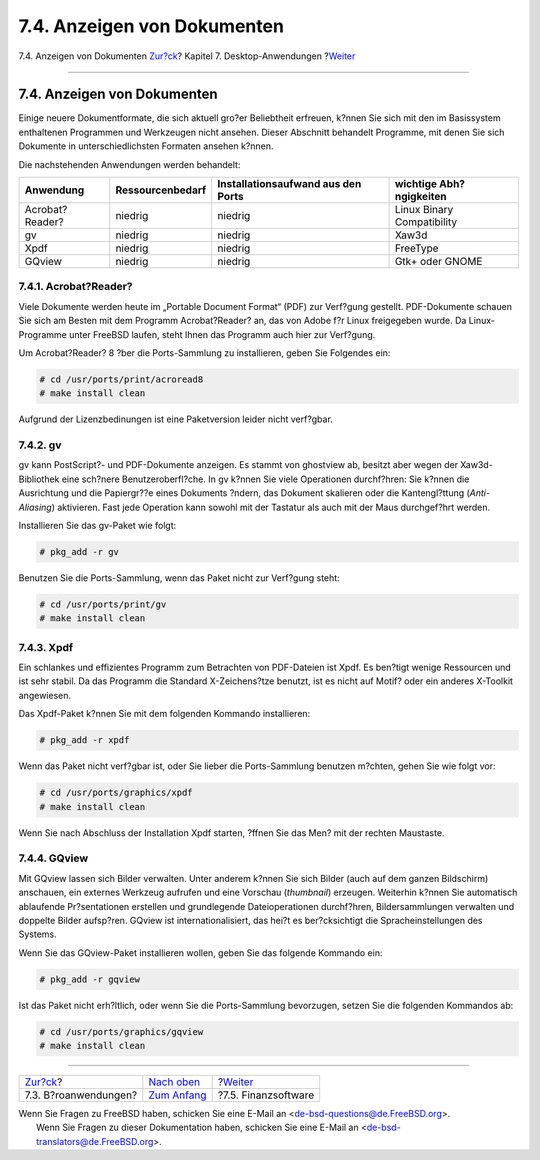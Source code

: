 ============================
7.4. Anzeigen von Dokumenten
============================

.. raw:: html

   <div class="navheader">

7.4. Anzeigen von Dokumenten
`Zur?ck <desktop-productivity.html>`__?
Kapitel 7. Desktop-Anwendungen
?\ `Weiter <desktop-finance.html>`__

--------------

.. raw:: html

   </div>

.. raw:: html

   <div class="sect1">

.. raw:: html

   <div class="titlepage" xmlns="">

.. raw:: html

   <div>

.. raw:: html

   <div>

7.4. Anzeigen von Dokumenten
----------------------------

.. raw:: html

   </div>

.. raw:: html

   </div>

.. raw:: html

   </div>

Einige neuere Dokumentformate, die sich aktuell gro?er Beliebtheit
erfreuen, k?nnen Sie sich mit den im Basissystem enthaltenen Programmen
und Werkzeugen nicht ansehen. Dieser Abschnitt behandelt Programme, mit
denen Sie sich Dokumente in unterschiedlichsten Formaten ansehen k?nnen.

Die nachstehenden Anwendungen werden behandelt:

.. raw:: html

   <div class="informaltable">

+-------------------+--------------------+--------------------------------------+------------------------------+
| Anwendung         | Ressourcenbedarf   | Installationsaufwand aus den Ports   | wichtige Abh?ngigkeiten      |
+===================+====================+======================================+==============================+
| Acrobat?Reader?   | niedrig            | niedrig                              | Linux Binary Compatibility   |
+-------------------+--------------------+--------------------------------------+------------------------------+
| gv                | niedrig            | niedrig                              | Xaw3d                        |
+-------------------+--------------------+--------------------------------------+------------------------------+
| Xpdf              | niedrig            | niedrig                              | FreeType                     |
+-------------------+--------------------+--------------------------------------+------------------------------+
| GQview            | niedrig            | niedrig                              | Gtk+ oder GNOME              |
+-------------------+--------------------+--------------------------------------+------------------------------+

.. raw:: html

   </div>

.. raw:: html

   <div class="sect2">

.. raw:: html

   <div class="titlepage" xmlns="">

.. raw:: html

   <div>

.. raw:: html

   <div>

7.4.1. Acrobat?Reader?
~~~~~~~~~~~~~~~~~~~~~~

.. raw:: html

   </div>

.. raw:: html

   </div>

.. raw:: html

   </div>

Viele Dokumente werden heute im „Portable Document Format“ (PDF) zur
Verf?gung gestellt. PDF-Dokumente schauen Sie sich am Besten mit dem
Programm Acrobat?Reader? an, das von Adobe f?r Linux freigegeben wurde.
Da Linux-Programme unter FreeBSD laufen, steht Ihnen das Programm auch
hier zur Verf?gung.

Um Acrobat?Reader? 8 ?ber die Ports-Sammlung zu installieren, geben Sie
Folgendes ein:

.. code:: screen

    # cd /usr/ports/print/acroread8
    # make install clean

Aufgrund der Lizenzbedinungen ist eine Paketversion leider nicht
verf?gbar.

.. raw:: html

   </div>

.. raw:: html

   <div class="sect2">

.. raw:: html

   <div class="titlepage" xmlns="">

.. raw:: html

   <div>

.. raw:: html

   <div>

7.4.2. gv
~~~~~~~~~

.. raw:: html

   </div>

.. raw:: html

   </div>

.. raw:: html

   </div>

gv kann PostScript?- und PDF-Dokumente anzeigen. Es stammt von ghostview
ab, besitzt aber wegen der Xaw3d-Bibliothek eine sch?nere
Benutzeroberfl?che. In gv k?nnen Sie viele Operationen durchf?hren: Sie
k?nnen die Ausrichtung und die Papiergr??e eines Dokuments ?ndern, das
Dokument skalieren oder die Kantengl?ttung (*Anti-Aliasing*) aktivieren.
Fast jede Operation kann sowohl mit der Tastatur als auch mit der Maus
durchgef?hrt werden.

Installieren Sie das gv-Paket wie folgt:

.. code:: screen

    # pkg_add -r gv

Benutzen Sie die Ports-Sammlung, wenn das Paket nicht zur Verf?gung
steht:

.. code:: screen

    # cd /usr/ports/print/gv
    # make install clean

.. raw:: html

   </div>

.. raw:: html

   <div class="sect2">

.. raw:: html

   <div class="titlepage" xmlns="">

.. raw:: html

   <div>

.. raw:: html

   <div>

7.4.3. Xpdf
~~~~~~~~~~~

.. raw:: html

   </div>

.. raw:: html

   </div>

.. raw:: html

   </div>

Ein schlankes und effizientes Programm zum Betrachten von PDF-Dateien
ist Xpdf. Es ben?tigt wenige Ressourcen und ist sehr stabil. Da das
Programm die Standard X-Zeichens?tze benutzt, ist es nicht auf Motif?
oder ein anderes X-Toolkit angewiesen.

Das Xpdf-Paket k?nnen Sie mit dem folgenden Kommando installieren:

.. code:: screen

    # pkg_add -r xpdf

Wenn das Paket nicht verf?gbar ist, oder Sie lieber die Ports-Sammlung
benutzen m?chten, gehen Sie wie folgt vor:

.. code:: screen

    # cd /usr/ports/graphics/xpdf
    # make install clean

Wenn Sie nach Abschluss der Installation Xpdf starten, ?ffnen Sie das
Men? mit der rechten Maustaste.

.. raw:: html

   </div>

.. raw:: html

   <div class="sect2">

.. raw:: html

   <div class="titlepage" xmlns="">

.. raw:: html

   <div>

.. raw:: html

   <div>

7.4.4. GQview
~~~~~~~~~~~~~

.. raw:: html

   </div>

.. raw:: html

   </div>

.. raw:: html

   </div>

Mit GQview lassen sich Bilder verwalten. Unter anderem k?nnen Sie sich
Bilder (auch auf dem ganzen Bildschirm) anschauen, ein externes Werkzeug
aufrufen und eine Vorschau (*thumbnail*) erzeugen. Weiterhin k?nnen Sie
automatisch ablaufende Pr?sentationen erstellen und grundlegende
Dateioperationen durchf?hren, Bildersammlungen verwalten und doppelte
Bilder aufsp?ren. GQview ist internationalisiert, das hei?t es
ber?cksichtigt die Spracheinstellungen des Systems.

Wenn Sie das GQview-Paket installieren wollen, geben Sie das folgende
Kommando ein:

.. code:: screen

    # pkg_add -r gqview

Ist das Paket nicht erh?ltlich, oder wenn Sie die Ports-Sammlung
bevorzugen, setzen Sie die folgenden Kommandos ab:

.. code:: screen

    # cd /usr/ports/graphics/gqview
    # make install clean

.. raw:: html

   </div>

.. raw:: html

   </div>

.. raw:: html

   <div class="navfooter">

--------------

+-------------------------------------------+--------------------------------+----------------------------------------+
| `Zur?ck <desktop-productivity.html>`__?   | `Nach oben <desktop.html>`__   | ?\ `Weiter <desktop-finance.html>`__   |
+-------------------------------------------+--------------------------------+----------------------------------------+
| 7.3. B?roanwendungen?                     | `Zum Anfang <index.html>`__    | ?7.5. Finanzsoftware                   |
+-------------------------------------------+--------------------------------+----------------------------------------+

.. raw:: html

   </div>

| Wenn Sie Fragen zu FreeBSD haben, schicken Sie eine E-Mail an
  <de-bsd-questions@de.FreeBSD.org\ >.
|  Wenn Sie Fragen zu dieser Dokumentation haben, schicken Sie eine
  E-Mail an <de-bsd-translators@de.FreeBSD.org\ >.
